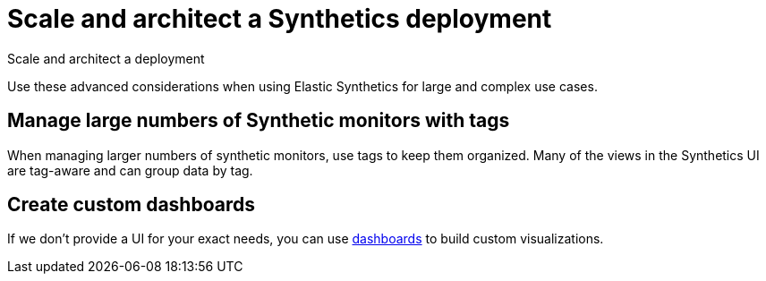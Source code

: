 [[observability-synthetics-scale-and-architect]]
= Scale and architect a Synthetics deployment

++++
<titleabbrev>Scale and architect a deployment</titleabbrev>
++++

Use these advanced considerations when using Elastic Synthetics
for large and complex use cases.

[discrete]
[[synthetics-tagging]]
== Manage large numbers of Synthetic monitors with tags

When managing larger numbers of synthetic monitors, use tags to keep them organized.
Many of the views in the Synthetics UI are tag-aware and can group data by tag.

[discrete]
[[synthetics-custom-dashboards]]
== Create custom dashboards

If we don't provide a UI for your exact needs, you can use <<observability-dashboards,dashboards>> to build custom visualizations.
